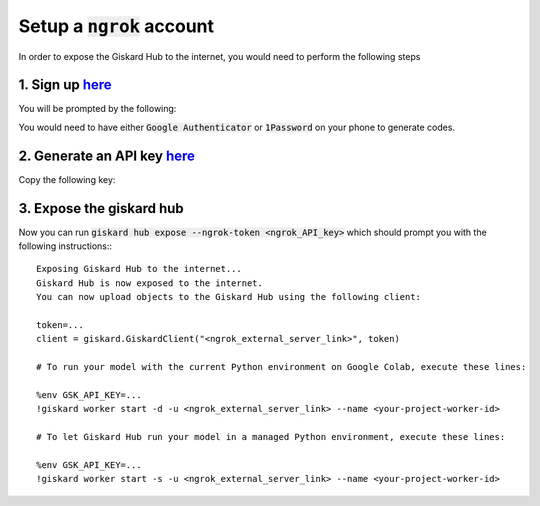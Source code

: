Setup a :code:`ngrok` account
=============================

In order to expose the Giskard Hub to the internet, you would need to perform the following steps

1. Sign up `here <https://dashboard.ngrok.com/signup>`__
^^^^^^^^^^^^^^^^^^^^^^^^^^^^^^^^^^^^^^^^^^^^^^^^^^^^^^^^^
You will be prompted by the following:

.. image:: ../../assets/ngrok_aut.png
  :width: 400

You would need to have either :code:`Google Authenticator` or :code:`1Password` on your phone to generate codes.

2. Generate an API key `here <https://dashboard.ngrok.com/get-started/your-authtoken>`__
^^^^^^^^^^^^^^^^^^^^^^^^^^^^^^^^^^^^^^^^^^^^^^^^^^^^^^^^^^^^^^^^^^^^^^^^^^^^^^^^^^^^^^^^^
Copy the following key:

.. image:: ../../assets/ngrok_aut2.png
  :width: 400


3. Expose the giskard hub
^^^^^^^^^^^^^^^^^^^^^^^^^
Now you can run :code:`giskard hub expose --ngrok-token <ngrok_API_key>` which should prompt you with the following instructions:::

    Exposing Giskard Hub to the internet...
    Giskard Hub is now exposed to the internet.
    You can now upload objects to the Giskard Hub using the following client:

    token=...
    client = giskard.GiskardClient("<ngrok_external_server_link>", token)

    # To run your model with the current Python environment on Google Colab, execute these lines:

    %env GSK_API_KEY=...
    !giskard worker start -d -u <ngrok_external_server_link> --name <your-project-worker-id>

    # To let Giskard Hub run your model in a managed Python environment, execute these lines:

    %env GSK_API_KEY=...
    !giskard worker start -s -u <ngrok_external_server_link> --name <your-project-worker-id>

